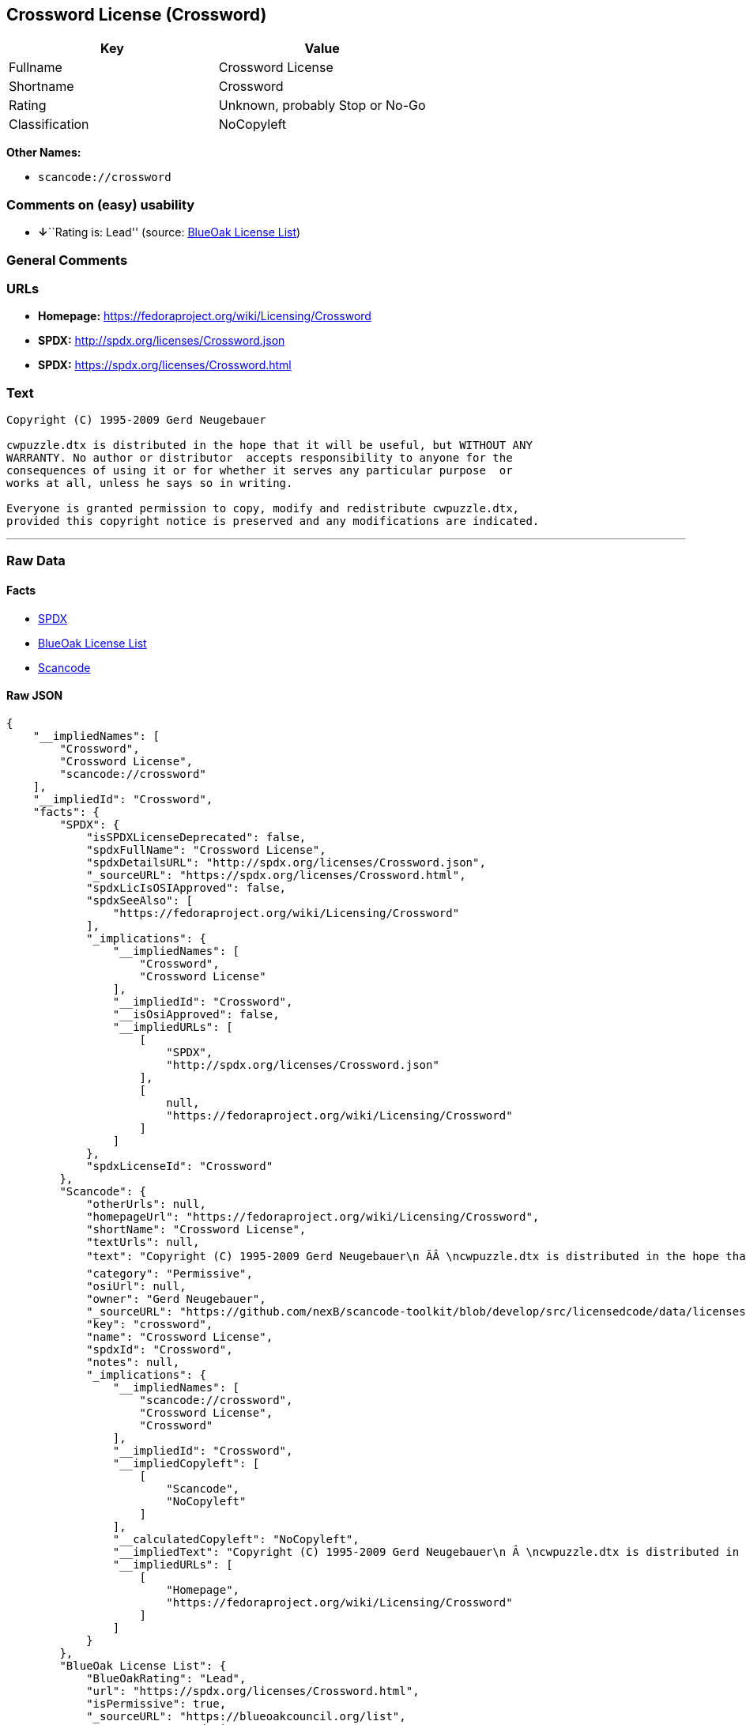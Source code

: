 == Crossword License (Crossword)

[cols=",",options="header",]
|===
|Key |Value
|Fullname |Crossword License
|Shortname |Crossword
|Rating |Unknown, probably Stop or No-Go
|Classification |NoCopyleft
|===

*Other Names:*

* `+scancode://crossword+`

=== Comments on (easy) usability

* **↓**``Rating is: Lead'' (source:
https://blueoakcouncil.org/list[BlueOak License List])

=== General Comments

=== URLs

* *Homepage:* https://fedoraproject.org/wiki/Licensing/Crossword
* *SPDX:* http://spdx.org/licenses/Crossword.json
* *SPDX:* https://spdx.org/licenses/Crossword.html

=== Text

....
Copyright (C) 1995-2009 Gerd Neugebauer
  
cwpuzzle.dtx is distributed in the hope that it will be useful, but WITHOUT ANY
WARRANTY. No author or distributor  accepts responsibility to anyone for the
consequences of using it or for whether it serves any particular purpose  or
works at all, unless he says so in writing.

Everyone is granted permission to copy, modify and redistribute cwpuzzle.dtx,
provided this copyright notice is preserved and any modifications are indicated.
....

'''''

=== Raw Data

==== Facts

* https://spdx.org/licenses/Crossword.html[SPDX]
* https://blueoakcouncil.org/list[BlueOak License List]
* https://github.com/nexB/scancode-toolkit/blob/develop/src/licensedcode/data/licenses/crossword.yml[Scancode]

==== Raw JSON

....
{
    "__impliedNames": [
        "Crossword",
        "Crossword License",
        "scancode://crossword"
    ],
    "__impliedId": "Crossword",
    "facts": {
        "SPDX": {
            "isSPDXLicenseDeprecated": false,
            "spdxFullName": "Crossword License",
            "spdxDetailsURL": "http://spdx.org/licenses/Crossword.json",
            "_sourceURL": "https://spdx.org/licenses/Crossword.html",
            "spdxLicIsOSIApproved": false,
            "spdxSeeAlso": [
                "https://fedoraproject.org/wiki/Licensing/Crossword"
            ],
            "_implications": {
                "__impliedNames": [
                    "Crossword",
                    "Crossword License"
                ],
                "__impliedId": "Crossword",
                "__isOsiApproved": false,
                "__impliedURLs": [
                    [
                        "SPDX",
                        "http://spdx.org/licenses/Crossword.json"
                    ],
                    [
                        null,
                        "https://fedoraproject.org/wiki/Licensing/Crossword"
                    ]
                ]
            },
            "spdxLicenseId": "Crossword"
        },
        "Scancode": {
            "otherUrls": null,
            "homepageUrl": "https://fedoraproject.org/wiki/Licensing/Crossword",
            "shortName": "Crossword License",
            "textUrls": null,
            "text": "Copyright (C) 1995-2009 Gerd Neugebauer\n ÃÂ \ncwpuzzle.dtx is distributed in the hope that it will be useful, but WITHOUT ANY\nWARRANTY. No author or distributor  accepts responsibility to anyone for the\nconsequences of using it or for whether it serves any particular purpose  or\nworks at all, unless he says so in writing.\n\nEveryone is granted permission to copy, modify and redistribute cwpuzzle.dtx,\nprovided this copyright notice is preserved and any modifications are indicated.",
            "category": "Permissive",
            "osiUrl": null,
            "owner": "Gerd Neugebauer",
            "_sourceURL": "https://github.com/nexB/scancode-toolkit/blob/develop/src/licensedcode/data/licenses/crossword.yml",
            "key": "crossword",
            "name": "Crossword License",
            "spdxId": "Crossword",
            "notes": null,
            "_implications": {
                "__impliedNames": [
                    "scancode://crossword",
                    "Crossword License",
                    "Crossword"
                ],
                "__impliedId": "Crossword",
                "__impliedCopyleft": [
                    [
                        "Scancode",
                        "NoCopyleft"
                    ]
                ],
                "__calculatedCopyleft": "NoCopyleft",
                "__impliedText": "Copyright (C) 1995-2009 Gerd Neugebauer\n Â \ncwpuzzle.dtx is distributed in the hope that it will be useful, but WITHOUT ANY\nWARRANTY. No author or distributor  accepts responsibility to anyone for the\nconsequences of using it or for whether it serves any particular purpose  or\nworks at all, unless he says so in writing.\n\nEveryone is granted permission to copy, modify and redistribute cwpuzzle.dtx,\nprovided this copyright notice is preserved and any modifications are indicated.",
                "__impliedURLs": [
                    [
                        "Homepage",
                        "https://fedoraproject.org/wiki/Licensing/Crossword"
                    ]
                ]
            }
        },
        "BlueOak License List": {
            "BlueOakRating": "Lead",
            "url": "https://spdx.org/licenses/Crossword.html",
            "isPermissive": true,
            "_sourceURL": "https://blueoakcouncil.org/list",
            "name": "Crossword License",
            "id": "Crossword",
            "_implications": {
                "__impliedNames": [
                    "Crossword",
                    "Crossword License"
                ],
                "__impliedJudgement": [
                    [
                        "BlueOak License List",
                        {
                            "tag": "NegativeJudgement",
                            "contents": "Rating is: Lead"
                        }
                    ]
                ],
                "__impliedCopyleft": [
                    [
                        "BlueOak License List",
                        "NoCopyleft"
                    ]
                ],
                "__calculatedCopyleft": "NoCopyleft",
                "__impliedURLs": [
                    [
                        "SPDX",
                        "https://spdx.org/licenses/Crossword.html"
                    ]
                ]
            }
        }
    },
    "__impliedJudgement": [
        [
            "BlueOak License List",
            {
                "tag": "NegativeJudgement",
                "contents": "Rating is: Lead"
            }
        ]
    ],
    "__impliedCopyleft": [
        [
            "BlueOak License List",
            "NoCopyleft"
        ],
        [
            "Scancode",
            "NoCopyleft"
        ]
    ],
    "__calculatedCopyleft": "NoCopyleft",
    "__isOsiApproved": false,
    "__impliedText": "Copyright (C) 1995-2009 Gerd Neugebauer\n Â \ncwpuzzle.dtx is distributed in the hope that it will be useful, but WITHOUT ANY\nWARRANTY. No author or distributor  accepts responsibility to anyone for the\nconsequences of using it or for whether it serves any particular purpose  or\nworks at all, unless he says so in writing.\n\nEveryone is granted permission to copy, modify and redistribute cwpuzzle.dtx,\nprovided this copyright notice is preserved and any modifications are indicated.",
    "__impliedURLs": [
        [
            "SPDX",
            "http://spdx.org/licenses/Crossword.json"
        ],
        [
            null,
            "https://fedoraproject.org/wiki/Licensing/Crossword"
        ],
        [
            "SPDX",
            "https://spdx.org/licenses/Crossword.html"
        ],
        [
            "Homepage",
            "https://fedoraproject.org/wiki/Licensing/Crossword"
        ]
    ]
}
....

==== Dot Cluster Graph

../dot/Crossword.svg